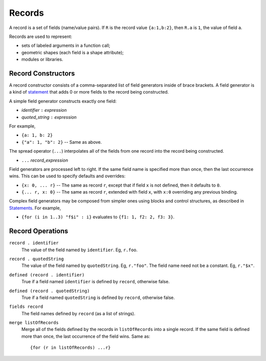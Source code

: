 Records
-------
A record is a set of fields (name/value pairs).
If ``R`` is the record value ``{a:1,b:2}``,
then ``R.a`` is ``1``, the value of field ``a``.

Records are used to represent:

* sets of labeled arguments in a function call;
* geometric shapes (each field is a shape attribute);
* modules or libraries.

Record Constructors
~~~~~~~~~~~~~~~~~~~

A record constructor consists of a comma-separated list of field generators
inside of brace brackets. A field generator is a kind of `statement`_ that adds 0 or more
fields to the record being constructed.

A simple field generator constructs exactly one field:

* *identifier* ``:`` *expression*
* *quoted_string* ``:`` *expression*

For example,

* ``{a: 1, b: 2}``
* ``{"a": 1, "b": 2}`` -- Same as above.

The spread operator (``...``) interpolates all of the fields
from one record into the record being constructed.

* ``...`` *record_expression*

Field generators are processed left to right. If the same field name is
specified more than once, then the last occurrence wins.
This can be used to specify defaults and overrides:

* ``{x: 0, ... r}`` -- The same as record ``r``, except that if field ``x`` is
  not defined, then it defaults to ``0``.
* ``{... r, x: 0}`` -- The same as record ``r``, extended with field ``x``,
  with ``x:0`` overriding any previous binding.

Complex field generators may be composed from simpler ones
using blocks and control structures, as described in `Statements`_.
For example,

* ``{for (i in 1..3) "f$i" : i}``
  evaluates to ``{f1: 1, f2: 2, f3: 3}``.

.. _`statement`: Statements.rst
.. _`Statements`: Statements.rst

Record Operations
~~~~~~~~~~~~~~~~~
``record . identifier``
  The value of the field named by ``identifier``.
  Eg, ``r.foo``.

``record . quotedString``
  The value of the field named by ``quotedString``.
  Eg, ``r."foo"``.
  The field name need not be a constant. Eg, ``r."$x"``.

``defined (record . identifier)``
  True if a field named ``identifier`` is defined by ``record``, otherwise false.

``defined (record . quotedString)``
  True if a field named ``quotedString`` is defined by ``record``, otherwise false.

``fields record``
  The field names defined by ``record`` (as a list of strings).

``merge listOfRecords``
  Merge all of the fields defined by the records in ``listOfRecords``
  into a single record. If the same field is defined more than once,
  the last occurrence of the field wins.
  Same as::

    {for (r in listOfRecords) ...r}
